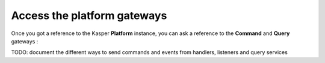 Access the platform gateways
============================

Once you got a reference to the Kasper **Platform** instance, you can ask a reference
to the **Command** and **Query** gateways :

.. code-block:: java
   :linenos:

   // == USING PLATFORM WRAPPERS===============================================

   platform.sendCommand(command, context);

   final QueryResult<MyQueryPayload> res = platform.retrieve(query, context);

   // == COMMAND GATEWAY ======================================================
   final CommandGateway cgw = platform.getCommandGateway();

   /* Fire and forget */
   cgw.sendCommand(command, context);

   /* Fire and get a Future */
   final Future<CommandResult> f1 = cgw.sendCommandForFuture(command, context);

   /* Wait for result */
   final CommandResult cr = cgw.sendCommandAndWaitForAResult(command, context);

   /* Wait for result and get exceptions */
   final CommandResult cr2 = cgw.sendCommandAndWaitForAResultWithException(command, context);

   /* Wait for command execution */
   cgw.sendCommandAndWait(command, context, timeout, unit);

   // == QUERY GATEWAY ========================================================
   final QueryGateway qgw = platform.getQueryGateway();

   final QueryResult<MyQueryPayload> res = retrieve(query, context);


TODO: document the different ways to send commands and events from handlers, listeners and query services
